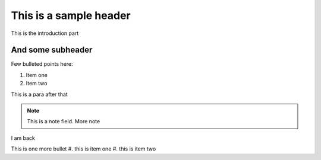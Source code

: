 This is a sample header
=======================

This is the introduction part


And some subheader
--------------------

Few bulleted points here:

1. Item one
2. Item two

This is a para after that

.. note::

	This is a note field.
	More note
	
I am back

This is one more bullet
#. this is item one
#. this is item two

